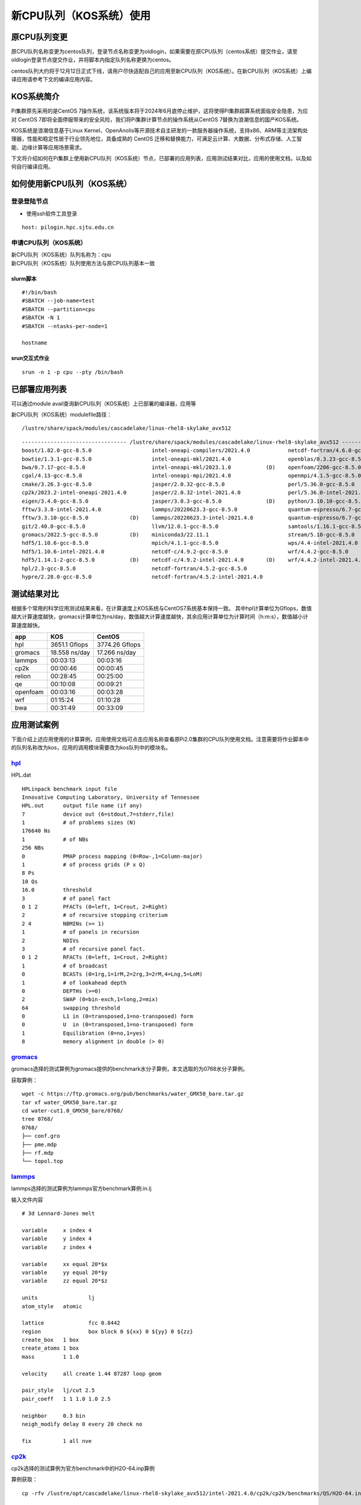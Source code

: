 新CPU队列（KOS系统）使用
========================
原CPU队列变更
---------------
原CPU队列名称变更为centos队列，登录节点名称变更为oldlogin，如果需要在原CPU队列（centos系统）提交作业，请至oldlogin登录节点提交作业，并将脚本内指定队列名称更换为centos。

centos队列大约将于12月12日正式下线，请用户尽快适配自己的应用至新CPU队列（KOS系统）。在新CPU队列（KOS系统）上编译应用请参考下文的编译应用内容。
 
KOS系统简介
-------------

Pi集群原先采用的是CentOS
7操作系统，该系统版本将于2024年6月底停止维护，这将使得Pi集群超算系统面临安全隐患，为应对
CentOS
7即将全面停服带来的安全风险，我们将Pi集群计算节点的操作系统从CentOS
7替换为浪潮信息的国产KOS系统。

KOS系统是浪潮信息基于Linux
Kernel、OpenAnolis等开源技术自主研发的一款服务器操作系统，支持x86、ARM等主流架构处理器，性能和稳定性居于行业领先地位，具备成熟的
CentOS
迁移和替换能力，可满足云计算、大数据、分布式存储、人工智能、边缘计算等应用场景需求。

下文将介绍如何在Pi集群上使用新CPU队列（KOS系统）节点，已部署的应用列表，应用测试结果对比，应用的使用文档，以及如何自行编译应用。

如何使用新CPU队列（KOS系统）
--------------------------------

登录登陆节点
~~~~~~~~~~~~~~~~~
-  使用ssh软件工具登录

::

   host: pilogin.hpc.sjtu.edu.cn

申请CPU队列（KOS系统）
~~~~~~~~~~~~~~~~~~~~~~~~~~~~~

| 新CPU队列（KOS系统）队列名称为：cpu
| 新CPU队列（KOS系统）队列使用方法与原CPU队列基本一致

slurm脚本
^^^^^^^^^^

::

   #!/bin/bash
   #SBATCH --job-name=test
   #SBATCH --partition=cpu
   #SBATCH -N 1
   #SBATCH --ntasks-per-node=1

   hostname

srun交互式作业
^^^^^^^^^^^^^^

::

   srun -n 1 -p cpu --pty /bin/bash

已部署应用列表
---------------

可以通过module avail查询新CPU队列（KOS系统）上已部署的编译器，应用等

新CPU队列（KOS系统）modulefile路径：

::

   /lustre/share/spack/modules/cascadelake/linux-rhel8-skylake_avx512

::

   --------------------------------- /lustre/share/spack/modules/cascadelake/linux-rhel8-skylake_avx512 ---------------------------------
   boost/1.82.0-gcc-8.5.0                   intel-oneapi-compilers/2021.4.0            netcdf-fortran/4.6.0-gcc-8.5.0          (D)
   bowtie/1.3.1-gcc-8.5.0                   intel-oneapi-mkl/2021.4.0                  openblas/0.3.23-gcc-8.5.0
   bwa/0.7.17-gcc-8.5.0                     intel-oneapi-mkl/2023.1.0           (D)    openfoam/2206-gcc-8.5.0                 (D)
   cgal/4.13-gcc-8.5.0                      intel-oneapi-mpi/2021.4.0                  openmpi/4.1.5-gcc-8.5.0
   cmake/3.26.3-gcc-8.5.0                   jasper/2.0.32-gcc-8.5.0                    perl/5.36.0-gcc-8.5.0
   cp2k/2023.2-intel-oneapi-2021.4.0        jasper/2.0.32-intel-2021.4.0               perl/5.36.0-intel-2021.4.0              (D)
   eigen/3.4.0-gcc-8.5.0                    jasper/3.0.3-gcc-8.5.0              (D)    python/3.10.10-gcc-8.5.0
   fftw/3.3.8-intel-2021.4.0                lammps/20220623.3-gcc-8.5.0                quantum-espresso/6.7-gcc-8.5.0-openblas
   fftw/3.3.10-gcc-8.5.0             (D)    lammps/20220623.3-intel-2021.4.0           quantum-espresso/6.7-gcc-8.5.0          (D)
   git/2.40.0-gcc-8.5.0                     llvm/12.0.1-gcc-8.5.0                      samtools/1.16.1-gcc-8.5.0
   gromacs/2022.5-gcc-8.5.0          (D)    miniconda3/22.11.1                         stream/5.10-gcc-8.5.0
   hdf5/1.10.6-gcc-8.5.0                    mpich/4.1.1-gcc-8.5.0                      wps/4.4-intel-2021.4.0
   hdf5/1.10.6-intel-2021.4.0               netcdf-c/4.9.2-gcc-8.5.0                   wrf/4.4.2-gcc-8.5.0
   hdf5/1.14.1-2-gcc-8.5.0           (D)    netcdf-c/4.9.2-intel-2021.4.0       (D)    wrf/4.4.2-intel-2021.4.0                (D)
   hpl/2.3-gcc-8.5.0                        netcdf-fortran/4.5.2-gcc-8.5.0
   hypre/2.28.0-gcc-8.5.0                   netcdf-fortran/4.5.2-intel-2021.4.0

测试结果对比
--------------

根据多个常用的科学应用测试结果来看，在计算速度上KOS系统与CentOS7系统基本保持一致。
其中hpl计算单位为Gflops，数值越大计算速度越快，gromacs计算单位为ns/day，数值越大计算速度越快，其余应用计算单位为计算时间（h:m:s），数值越小计算速度越快。

+-----------+---------------+----------------+
|app        | KOS           |CentOS          |
+===========+===============+================+
| hpl       | 3651.1 Gflops |3774.26 Gflops  |
+-----------+---------------+----------------+
| gromacs   | 18.558 ns/day | 17.266 ns/day  |
+-----------+---------------+----------------+ 
|lammps     | 00:03:13      | 00:03:16       |  
+-----------+---------------+----------------+
| cp2k      | 00:00:46      | 00:00:45       |
+-----------+---------------+----------------+
|relion     | 00:28:45      | 00:25:00       |
+-----------+---------------+----------------+
| qe        |00:10:08       | 00:09:21       |
+-----------+---------------+----------------+
| openfoam  | 00:03:16      | 00:03:28       | 
+-----------+---------------+----------------+
| wrf       | 01:15:24      | 01:10:28       | 
+-----------+---------------+----------------+
| bwa       | 00:31:49      | 00:33:09       | 
+-----------+---------------+----------------+

应用测试案例
-------------
下面介绍上述应用使用的计算算例，应用使用文档可点击应用名称查看原Pi2.0集群的CPU队列使用文档。注意需要将作业脚本中的队列名称改为kos，应用的调用模块需要改为kos队列中的模块名。

`hpl <https://docs.hpc.sjtu.edu.cn/app/benchtools/hpl.html#id4>`_
~~~~~~~~~~~~~~~~~~~~~~~~~~~~~~~~~~~~~~~~~~~~~~~~~~~~~~~~~~~~~~~~~~~~~~~~~~~
HPL.dat
::

   HPLinpack benchmark input file
   Innovative Computing Laboratory, University of Tennessee
   HPL.out      output file name (if any)
   7            device out (6=stdout,7=stderr,file)
   1            # of problems sizes (N)
   176640 Ns
   1            # of NBs
   256 NBs
   0            PMAP process mapping (0=Row-,1=Column-major)
   1            # of process grids (P x Q)
   8 Ps
   10 Qs
   16.0         threshold
   3            # of panel fact
   0 1 2        PFACTs (0=left, 1=Crout, 2=Right)
   2            # of recursive stopping criterium
   2 4          NBMINs (>= 1)
   1            # of panels in recursion
   2            NDIVs
   3            # of recursive panel fact.
   0 1 2        RFACTs (0=left, 1=Crout, 2=Right)
   1            # of broadcast
   0            BCASTs (0=1rg,1=1rM,2=2rg,3=2rM,4=Lng,5=LnM)
   1            # of lookahead depth
   0            DEPTHs (>=0)
   2            SWAP (0=bin-exch,1=long,2=mix)
   64           swapping threshold
   0            L1 in (0=transposed,1=no-transposed) form
   0            U  in (0=transposed,1=no-transposed) form
   1            Equilibration (0=no,1=yes)
   8            memory alignment in double (> 0)


`gromacs <https://docs.hpc.sjtu.edu.cn/app/engineeringscience/gromacs.html#>`_
~~~~~~~~~~~~~~~~~~~~~~~~~~~~~~~~~~~~~~~~~~~~~~~~~~~~~~~~~~~~~~~~~~~~~~~~~~~~~~~~~~~~~~~~
gromacs选择的测试算例为gromacs提供的benchmark水分子算例，本文选取的为0768水分子算例。

获取算例：  
::

   wget -c https://ftp.gromacs.org/pub/benchmarks/water_GMX50_bare.tar.gz
   tar xf water_GMX50_bare.tar.gz
   cd water-cut1.0_GMX50_bare/0768/
   tree 0768/
   0768/
   ├── conf.gro
   ├── pme.mdp
   ├── rf.mdp
   └── topol.top

`lammps <https://docs.hpc.sjtu.edu.cn/app/engineeringscience/lammps.html#in-lj>`_
~~~~~~~~~~~~~~~~~~~~~~~~~~~~~~~~~~~~~~~~~~~~~~~~~~~~~~~~~~~~~~~~~~~~~~~~~~~~~~~~~~~~~~~~
lammps选择的测试算例为lammps官方benchmark算例:in.lj  

输入文件内容
::

   # 3d Lennard-Jones melt

   variable     x index 4
   variable     y index 4
   variable     z index 4

   variable     xx equal 20*$x
   variable     yy equal 20*$y
   variable     zz equal 20*$z

   units                lj
   atom_style   atomic

   lattice              fcc 0.8442
   region               box block 0 ${xx} 0 ${yy} 0 ${zz}
   create_box   1 box
   create_atoms 1 box
   mass         1 1.0

   velocity     all create 1.44 87287 loop geom

   pair_style   lj/cut 2.5
   pair_coeff   1 1 1.0 1.0 2.5

   neighbor     0.3 bin
   neigh_modify delay 0 every 20 check no

   fix          1 all nve

`cp2k <https://docs.hpc.sjtu.edu.cn/app/engineeringscience/cp2k.html>`_
~~~~~~~~~~~~~~~~~~~~~~~~~~~~~~~~~~~~~~~~~~~~~~~~~~~~~~~~~~~~~~~~~~~~~~~~~~~~~~~~~~~~~~~~
cp2k选择的测试算例为官方benchmark中的H2O-64.inp算例

算例获取：
:: 

   cp -rfv /lustre/opt/cascadelake/linux-rhel8-skylake_avx512/intel-2021.4.0/cp2k/cp2k/benchmarks/QS/H2O-64.inp .

`quantum-espresso <https://docs.hpc.sjtu.edu.cn/app/engineeringscience/quantum-espresso.html>`_
~~~~~~~~~~~~~~~~~~~~~~~~~~~~~~~~~~~~~~~~~~~~~~~~~~~~~~~~~~~~~~~~~~~~~~~~~~~~~~~~~~~~~~~~~~~~~~~~~
quantum-espresso选择的测试算例为官方提供的test—cases中的small算例：ausurf.in

算例获取：
::

   wget https://repository.prace-ri.eu/git/UEABS/ueabs/-/raw/master/quantum_espresso/test_cases/small/ausurf.in
   wget https://repository.prace-ri.eu/git/UEABS/ueabs/-/raw/master/quantum_espresso/test_cases/small/Au.pbe-nd-van.UPF

`openfoam <https://docs.hpc.sjtu.edu.cn/app/engineeringscience/openfoam.html>`_
~~~~~~~~~~~~~~~~~~~~~~~~~~~~~~~~~~~~~~~~~~~~~~~~~~~~~~~~~~~~~~~~~~~~~~~~~~~~~~~~~~~~~~~~~~~~~~~~~
openfoam测试算例选择的是simpleFoam求解器计算摩托车外流场motorBike算例

算例获取：
::

   module load openfoam/2206-gcc-8.5.0
   mkdir openfoamTest1
   cd openfoamTest1
   cp -rv $FOAM_TUTORIALS  ./
   cd ./tutorials/incompressible//simpleFoam/motorBike

`wrf <https://docs.hpc.sjtu.edu.cn/app/engineeringscience/wrf.html>`_
~~~~~~~~~~~~~~~~~~~~~~~~~~~~~~~~~~~~~~~~~~~~~~~~~~~~~~~~~~~~~~~~~~~~~~~~~~~~~~~~~~~~~~~~~~~~~~~~~~

wrf测试算例选择的是模拟2016年10月06日00点至2016年10月08日0点的气象数据

算例获取：
::

   /lustre/opt/contribute/cascadelake/wrf_cmaq/wrf_data
   
   tree wrf_data/
   wrf_data/
   ├── fnl_20161006_00_00.grib2
   ├── fnl_20161006_06_00.grib2
   ├── fnl_20161006_12_00.grib2
   ├── fnl_20161006_18_00.grib2
   ├── fnl_20161007_00_00.grib2
   ├── fnl_20161007_06_00.grib2
   ├── fnl_20161007_12_00.grib2
   ├── fnl_20161007_18_00.grib2
   └── fnl_20161008_00_00.grib2

   geog_data_path:
   /lustre/opt/contribute/cascadelake/wrf_cmaq/geo

`bwa <https://docs.hpc.sjtu.edu.cn/app/bioinformatics/bwa.html>`_
~~~~~~~~~~~~~~~~~~~~~~~~~~~~~~~~~~~~~~~~~~~~~~~~~~~~~~~~~~~~~~~~~~~~~~~~~~~~~~~~~~~~~~~~
bwa选择的测试算例是B17NC_R1.fastq

算例获取：

::

   mkdir ~/bwa && cd ~/bwa
   cp -r /lustre/share/sample/bwa/* ./
   gzip -d B17NC_R1.fastq.gz
   gzip -d B17NC_R2.fastq.gz

`relion <https://docs.hpc.sjtu.edu.cn/app/bioinformatics/relion.html#>`_
~~~~~~~~~~~~~~~~~~~~~~~~~~~~~~~~~~~~~~~~~~~~~~~~~~~~~~~~~~~~~~~~~~~~~~~~~~~~~~~~~~~~~~~~
relion选择的测试算例为人类去铁铁蛋白（apo­ferritin）电镜图像数据集，总计 32933 张图像，数据量 8.1 GB

算例获取：
::

   mkdir relion-test
   cd relion-test
   cp -rfv /lustre/share/samples/kos-samples/relion/apo-ferritin .


编译应用
---------

因为系统版本升级，用户原有编译软件需要重新编译才能使用，编译方式和原先系统流程基本一致，根据需要使用的编译器调用对应模块即可，下面以fftw为例，介绍如何在新CPU队列（KOS系统）上使用gcc和intel两种编译器编译软件。

先申请计算节点用于编译
~~~~~~~~~~~~~~~~~~~~~~~~

::

   srun -n 1 -p cpu --pty /bin/bash

gcc+openmpi
~~~~~~~~~~~~

::

   module load openmpi/4.1.5-gcc-8.5.0

   wget https://fftw.org/pub/fftw/fftw-3.3.8.tar.gz
   tar -xvf fftw-3.3.8.tar.gz
   cd fftw-3.3.8/
   ./configure --prefix=$PWD --enable-mpi --enable-openmp --enable-threads --enable-shared MPICC=mpicc CC=gcc F77=gfortran
   make
   make install

intel-oneapi
~~~~~~~~~~~~~

::

   module load intel-oneapi-compilers/2021.4.0
   module load intel-oneapi-mpi/2021.4.0

   wget https://fftw.org/pub/fftw/fftw-3.3.8.tar.gz
   tar -xvf fftw-3.3.8.tar.gz
   cd fftw-3.3.8/
   ./configure --prefix=$PWD --enable-mpi --enable-openmp --enable-threads --enable-shared MPICC=mpiicc CC=icc F77=ifort
   make
   make install
